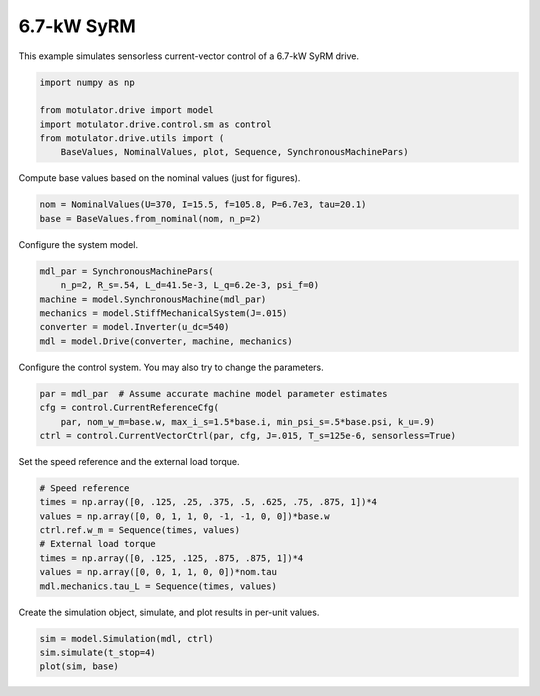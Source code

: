 
.. DO NOT EDIT.
.. THIS FILE WAS AUTOMATICALLY GENERATED BY SPHINX-GALLERY.
.. TO MAKE CHANGES, EDIT THE SOURCE PYTHON FILE:
.. "auto_examples/vector/plot_vector_ctrl_syrm_7kw.py"
.. LINE NUMBERS ARE GIVEN BELOW.

.. only:: html

    .. note::
        :class: sphx-glr-download-link-note

        :ref:`Go to the end <sphx_glr_download_auto_examples_vector_plot_vector_ctrl_syrm_7kw.py>`
        to download the full example code.

.. rst-class:: sphx-glr-example-title

.. _sphx_glr_auto_examples_vector_plot_vector_ctrl_syrm_7kw.py:


6.7-kW SyRM
===========

This example simulates sensorless current-vector control of a 6.7-kW SyRM 
drive.

.. GENERATED FROM PYTHON SOURCE LINES 10-18

.. code-block:: Python


    import numpy as np

    from motulator.drive import model
    import motulator.drive.control.sm as control
    from motulator.drive.utils import (
        BaseValues, NominalValues, plot, Sequence, SynchronousMachinePars)








.. GENERATED FROM PYTHON SOURCE LINES 19-20

Compute base values based on the nominal values (just for figures).

.. GENERATED FROM PYTHON SOURCE LINES 20-24

.. code-block:: Python


    nom = NominalValues(U=370, I=15.5, f=105.8, P=6.7e3, tau=20.1)
    base = BaseValues.from_nominal(nom, n_p=2)








.. GENERATED FROM PYTHON SOURCE LINES 25-26

Configure the system model.

.. GENERATED FROM PYTHON SOURCE LINES 26-34

.. code-block:: Python


    mdl_par = SynchronousMachinePars(
        n_p=2, R_s=.54, L_d=41.5e-3, L_q=6.2e-3, psi_f=0)
    machine = model.SynchronousMachine(mdl_par)
    mechanics = model.StiffMechanicalSystem(J=.015)
    converter = model.Inverter(u_dc=540)
    mdl = model.Drive(converter, machine, mechanics)








.. GENERATED FROM PYTHON SOURCE LINES 35-36

Configure the control system. You may also try to change the parameters.

.. GENERATED FROM PYTHON SOURCE LINES 36-42

.. code-block:: Python


    par = mdl_par  # Assume accurate machine model parameter estimates
    cfg = control.CurrentReferenceCfg(
        par, nom_w_m=base.w, max_i_s=1.5*base.i, min_psi_s=.5*base.psi, k_u=.9)
    ctrl = control.CurrentVectorCtrl(par, cfg, J=.015, T_s=125e-6, sensorless=True)








.. GENERATED FROM PYTHON SOURCE LINES 43-44

Set the speed reference and the external load torque.

.. GENERATED FROM PYTHON SOURCE LINES 44-54

.. code-block:: Python


    # Speed reference
    times = np.array([0, .125, .25, .375, .5, .625, .75, .875, 1])*4
    values = np.array([0, 0, 1, 1, 0, -1, -1, 0, 0])*base.w
    ctrl.ref.w_m = Sequence(times, values)
    # External load torque
    times = np.array([0, .125, .125, .875, .875, 1])*4
    values = np.array([0, 0, 1, 1, 0, 0])*nom.tau
    mdl.mechanics.tau_L = Sequence(times, values)








.. GENERATED FROM PYTHON SOURCE LINES 55-56

Create the simulation object, simulate, and plot results in per-unit values.

.. GENERATED FROM PYTHON SOURCE LINES 56-60

.. code-block:: Python


    sim = model.Simulation(mdl, ctrl)
    sim.simulate(t_stop=4)
    plot(sim, base)



.. image-sg:: /auto_examples/vector/images/sphx_glr_plot_vector_ctrl_syrm_7kw_001.png
   :alt: plot vector ctrl syrm 7kw
   :srcset: /auto_examples/vector/images/sphx_glr_plot_vector_ctrl_syrm_7kw_001.png
   :class: sphx-glr-single-img






.. rst-class:: sphx-glr-timing

   **Total running time of the script:** (0 minutes 25.358 seconds)


.. _sphx_glr_download_auto_examples_vector_plot_vector_ctrl_syrm_7kw.py:

.. only:: html

  .. container:: sphx-glr-footer sphx-glr-footer-example

    .. container:: sphx-glr-download sphx-glr-download-jupyter

      :download:`Download Jupyter notebook: plot_vector_ctrl_syrm_7kw.ipynb <plot_vector_ctrl_syrm_7kw.ipynb>`

    .. container:: sphx-glr-download sphx-glr-download-python

      :download:`Download Python source code: plot_vector_ctrl_syrm_7kw.py <plot_vector_ctrl_syrm_7kw.py>`


.. only:: html

 .. rst-class:: sphx-glr-signature

    `Gallery generated by Sphinx-Gallery <https://sphinx-gallery.github.io>`_
